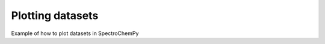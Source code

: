 .. _plotting_examples-index:

Plotting datasets
-----------------

Example of how to plot datasets in SpectroChemPy
